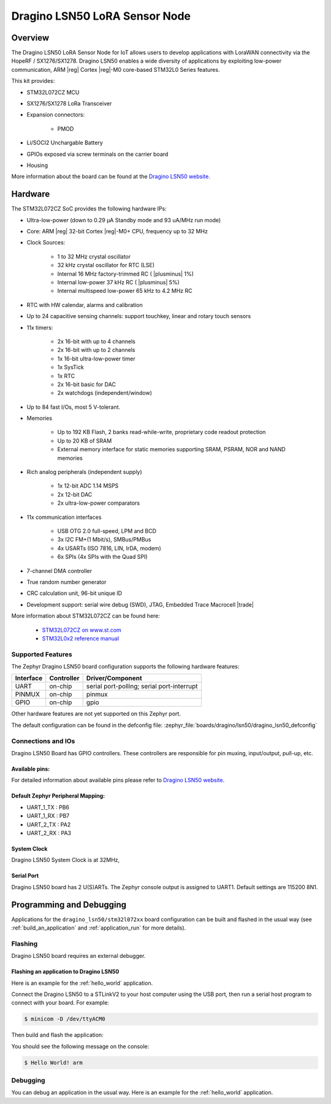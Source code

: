 .. _dragino_lsn50_board:

Dragino LSN50 LoRA Sensor Node
##############################

Overview
********

The Dragino LSN50 LoRA Sensor Node for IoT allows users to develop
applications with LoraWAN connectivity via the HopeRF / SX1276/SX1278.
Dragino LSN50 enables a wide diversity of applications by exploiting
low-power communication, ARM |reg| Cortex |reg|-M0 core-based
STM32L0 Series features.

This kit provides:

- STM32L072CZ MCU
- SX1276/SX1278 LoRa Transceiver
- Expansion connectors:

        - PMOD
- Li/SOCI2 Unchargable Battery
- GPIOs exposed via screw terminals on the carrier board
- Housing

.. image:: img/dragino_lsn50.jpg
     :align: center
     :alt: Dragino LSN50

More information about the board can be found at the `Dragino LSN50 website`_.

Hardware
********

The STM32L072CZ SoC provides the following hardware IPs:

- Ultra-low-power (down to 0.29 µA Standby mode and 93 uA/MHz run mode)
- Core: ARM |reg| 32-bit Cortex |reg|-M0+ CPU, frequency up to 32 MHz
- Clock Sources:

        - 1 to 32 MHz crystal oscillator
        - 32 kHz crystal oscillator for RTC (LSE)
        - Internal 16 MHz factory-trimmed RC ( |plusminus| 1%)
        - Internal low-power 37 kHz RC ( |plusminus| 5%)
        - Internal multispeed low-power 65 kHz to 4.2 MHz RC
- RTC with HW calendar, alarms and calibration
- Up to 24 capacitive sensing channels: support touchkey, linear and rotary touch sensors
- 11x timers:

        - 2x 16-bit with up to 4 channels
        - 2x 16-bit with up to 2 channels
        - 1x 16-bit ultra-low-power timer
        - 1x SysTick
        - 1x RTC
        - 2x 16-bit basic for DAC
        - 2x watchdogs (independent/window)
- Up to 84 fast I/Os, most 5 V-tolerant.
- Memories

        - Up to 192 KB Flash, 2 banks read-while-write, proprietary code readout protection
        - Up to 20 KB of SRAM
        - External memory interface for static memories supporting SRAM, PSRAM, NOR and NAND memories
- Rich analog peripherals (independent supply)

        - 1x 12-bit ADC 1.14 MSPS
        - 2x 12-bit DAC
        - 2x ultra-low-power comparators
- 11x communication interfaces

        - USB OTG 2.0 full-speed, LPM and BCD
        - 3x I2C FM+(1 Mbit/s), SMBus/PMBus
        - 4x USARTs (ISO 7816, LIN, IrDA, modem)
        - 6x SPIs (4x SPIs with the Quad SPI)
- 7-channel DMA controller
- True random number generator
- CRC calculation unit, 96-bit unique ID
- Development support: serial wire debug (SWD), JTAG, Embedded Trace Macrocell |trade|


More information about STM32L072CZ can be found here:

        - `STM32L072CZ on www.st.com`_
        - `STM32L0x2 reference manual`_

Supported Features
==================

The Zephyr Dragino LSN50 board configuration supports the following hardware features:

+-----------+------------+-------------------------------------+
| Interface | Controller | Driver/Component                    |
+===========+============+=====================================+
| UART      | on-chip    | serial port-polling;                |
|           |            | serial port-interrupt               |
+-----------+------------+-------------------------------------+
| PINMUX    | on-chip    | pinmux                              |
+-----------+------------+-------------------------------------+
| GPIO      | on-chip    | gpio                                |
+-----------+------------+-------------------------------------+

Other hardware features are not yet supported on this Zephyr port.

The default configuration can be found in the defconfig file:
:zephyr_file:`boards/dragino/lsn50/dragino_lsn50_defconfig`


Connections and IOs
===================

Dragino LSN50 Board has GPIO controllers. These controllers are responsible for pin muxing,
input/output, pull-up, etc.

Available pins:
---------------

For detailed information about available pins please refer to `Dragino LSN50 website`_.

Default Zephyr Peripheral Mapping:
----------------------------------

- UART_1_TX : PB6
- UART_1_RX : PB7
- UART_2_TX : PA2
- UART_2_RX : PA3

System Clock
------------

Dragino LSN50 System Clock is at 32MHz,

Serial Port
-----------

Dragino LSN50 board has 2 U(S)ARTs. The Zephyr console output is assigned to UART1.
Default settings are 115200 8N1.

Programming and Debugging
*************************

Applications for the ``dragino_lsn50/stm32l072xx`` board configuration can be built and
flashed in the usual way (see :ref:`build_an_application` and
:ref:`application_run` for more details).

Flashing
========

Dragino LSN50  board requires an external debugger.

Flashing an application to Dragino LSN50
----------------------------------------

Here is an example for the :ref:`hello_world` application.

Connect the Dragino LSN50 to a STLinkV2 to your host computer using the USB port, then
run a serial host program to connect with your board. For example:

.. code-block:: console

   $ minicom -D /dev/ttyACM0

Then build and flash the application:

.. zephyr-app-commands::
   :zephyr-app: samples/hello_world
   :board: dragino_lsn50/stm32l072xx
   :goals: build flash

You should see the following message on the console:

.. code-block:: console

   $ Hello World! arm

Debugging
=========

You can debug an application in the usual way.  Here is an example for the
:ref:`hello_world` application.

.. zephyr-app-commands::
   :zephyr-app: samples/hello_world
   :board: dragino_lsn50/stm32l072xx
   :maybe-skip-config:
   :goals: debug

.. _Dragino LSN50 website:
   https://www.dragino.com/products/lora-lorawan-end-node/item/128-lsn50.html

.. _STM32L072CZ on www.st.com:
   https://www.st.com/en/microcontrollers/stm32l072cz.html

.. _STM32L0x2 reference manual:
   https://www.st.com/resource/en/reference_manual/DM00108281.pdf
